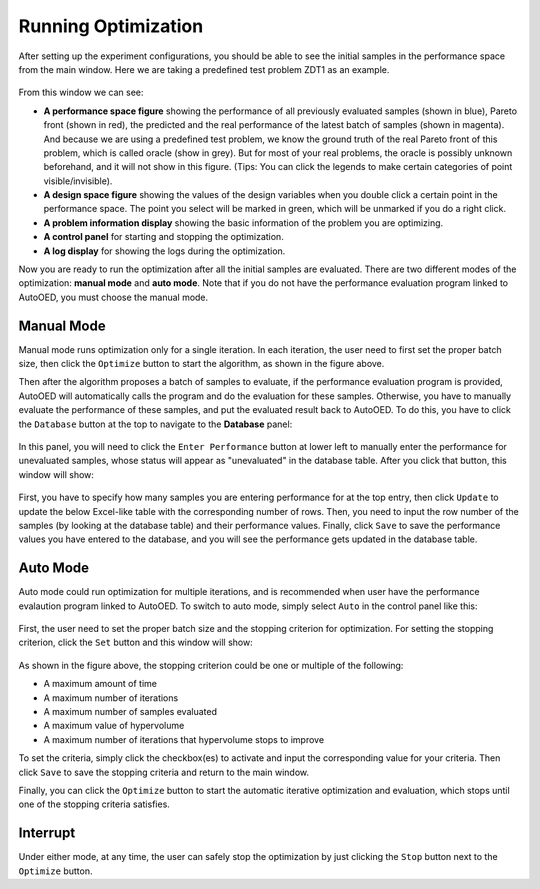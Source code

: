 --------------------
Running Optimization
--------------------

After setting up the experiment configurations, you should be able to see the initial samples in the performance space from the main window.
Here we are taking a predefined test problem ZDT1 as an example.

.. figure:: ../../_static/user-manual/run-optimization/main.png
   :width: 700 px

From this window we can see:

- **A performance space figure** showing the performance of all previously evaluated samples (shown in blue), Pareto front (shown in red),
  the predicted and the real performance of the latest batch of samples (shown in magenta). And because we are using a predefined test problem,
  we know the ground truth of the real Pareto front of this problem, which is called oracle (show in grey). But for most of your real problems,
  the oracle is possibly unknown beforehand, and it will not show in this figure. (Tips: You can click the legends to make certain categories of 
  point visible/invisible).
- **A design space figure** showing the values of the design variables when you double click a certain point in the performance space.
  The point you select will be marked in green, which will be unmarked if you do a right click.
- **A problem information display** showing the basic information of the problem you are optimizing.
- **A control panel** for starting and stopping the optimization.
- **A log display** for showing the logs during the optimization.

Now you are ready to run the optimization after all the initial samples are evaluated. There are two different modes of the optimization: **manual mode** and **auto mode**.
Note that if you do not have the performance evaluation program linked to AutoOED, you must choose the manual mode.


Manual Mode
'''''''''''

Manual mode runs optimization only for a single iteration.
In each iteration, the user need to first set the proper batch size, then click the ``Optimize`` button to start the algorithm, as shown in the figure above.

Then after the algorithm proposes a batch of samples to evaluate, if the performance evaluation program is provided, AutoOED will automatically calls the program 
and do the evaluation for these samples. Otherwise, you have to manually evaluate the performance of these samples, and put the evaluated result back to AutoOED.
To do this, you have to click the ``Database`` button at the top to navigate to the **Database** panel:

.. figure:: ../../_static/user-manual/run-optimization/database.png
   :width: 700 px

In this panel, you will need to click the ``Enter Performance`` button at lower left to manually enter the performance for unevaluated samples,
whose status will appear as "unevaluated" in the database table. After you click that button, this window will show:

.. figure:: ../../_static/user-manual/run-optimization/enter_performance.png
   :width: 400 px

First, you have to specify how many samples you are entering performance for at the top entry, then click ``Update`` to update the below Excel-like table
with the corresponding number of rows. Then, you need to input the row number of the samples (by looking at the database table) and their performance values.
Finally, click ``Save`` to save the performance values you have entered to the database, and you will see the performance gets updated in the database table.


Auto Mode
'''''''''

Auto mode could run optimization for multiple iterations, and is recommended when user have the performance evalaution program linked to AutoOED.
To switch to auto mode, simply select ``Auto`` in the control panel like this:

.. figure:: ../../_static/user-manual/run-optimization/auto_control.png
   :width: 700 px

First, the user need to set the proper batch size and the stopping criterion for optimization.
For setting the stopping criterion, click the ``Set`` button and this window will show:

.. figure:: ../../_static/user-manual/run-optimization/stop_criterion.png
   :width: 600 px

As shown in the figure above, the stopping criterion could be one or multiple of the following:

- A maximum amount of time
- A maximum number of iterations
- A maximum number of samples evaluated
- A maximum value of hypervolume
- A maximum number of iterations that hypervolume stops to improve

To set the criteria, simply click the checkbox(es) to activate and input the corresponding value for your criteria.
Then click ``Save`` to save the stopping criteria and return to the main window.

Finally, you can click the ``Optimize`` button to start the automatic iterative optimization and evaluation, which stops until one of the stopping criteria satisfies.


Interrupt
'''''''''

Under either mode, at any time, the user can safely stop the optimization by just clicking the ``Stop`` button next to the ``Optimize`` button.